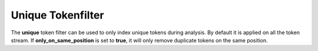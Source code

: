 .. _es-guide-reference-index-modules-analysis-unique-tokenfilter:

==================
Unique Tokenfilter
==================

The **unique** token filter can be used to only index unique tokens during analysis. By default it is applied on all the token stream. If **only_on_same_position** is set to **true**, it will only remove duplicate tokens on the same position.

